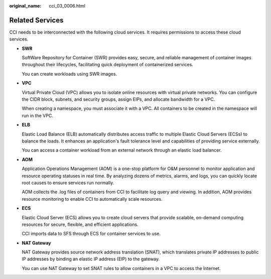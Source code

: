 :original_name: cci_03_0006.html

.. _cci_03_0006:

Related Services
================

CCI needs to be interconnected with the following cloud services. It requires permissions to access these cloud services.

-  **SWR**

   SoftWare Repository for Container (SWR) provides easy, secure, and reliable management of container images throughout their lifecycles, facilitating quick deployment of containerized services.

   You can create workloads using SWR images.

-  **VPC**

   Virtual Private Cloud (VPC) allows you to isolate online resources with virtual private networks. You can configure the CIDR block, subnets, and security groups, assign EIPs, and allocate bandwidth for a VPC.

   When creating a namespace, you must associate it with a VPC. All containers to be created in the namespace will run in the VPC.

-  **ELB**

   Elastic Load Balance (ELB) automatically distributes access traffic to multiple Elastic Cloud Servers (ECSs) to balance the loads. It enhances an application's fault tolerance level and capabilities of providing service externally.

   You can access a container workload from an external network through an elastic load balancer.

-  **AOM**

   Application Operations Management (AOM) is a one-stop platform for O&M personnel to monitor application and resource operating statuses in real time. By analyzing dozens of metrics, alarms, and logs, you can quickly locate root causes to ensure services run normally.

   AOM collects the .log files of containers from CCI to facilitate log query and viewing. In addition, AOM provides resource monitoring to enable CCI to automatically scale resources.

-  **ECS**

   Elastic Cloud Server (ECS) allows you to create cloud servers that provide scalable, on-demand computing resources for secure, flexible, and efficient applications.

   CCI imports data to SFS through ECS for container services to use.

-  **NAT Gateway**

   NAT Gateway provides source network address translation (SNAT), which translates private IP addresses to public IP addresses by binding an elastic IP address (EIP) to the gateway.

   You can use NAT Gateway to set SNAT rules to allow containers in a VPC to access the Internet.
